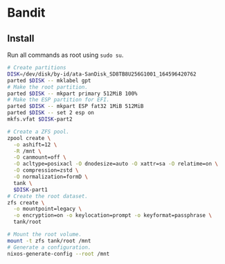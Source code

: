 * Bandit

** Install

Run all commands as root using ~sudo su~.

#+begin_src sh
# Create partitions
DISK=/dev/disk/by-id/ata-SanDisk_SD8TB8U256G1001_164596420762
parted $DISK -- mklabel gpt
# Make the root partition.
parted $DISK -- mkpart primary 512MiB 100%
# Make the ESP partition for EFI.
parted $DISK -- mkpart ESP fat32 1MiB 512MiB
parted $DISK -- set 2 esp on
mkfs.vfat $DISK-part2
#+end_src

#+begin_src sh
# Create a ZFS pool.
zpool create \
  -o ashift=12 \
  -R /mnt \
  -O canmount=off \
  -O acltype=posixacl -O dnodesize=auto -O xattr=sa -O relatime=on \
  -O compression=zstd \
  -O normalization=formD \
  tank \
  $DISK-part1
# Create the root dataset.
zfs create \
  -o mountpoint=legacy \
  -o encryption=on -o keylocation=prompt -o keyformat=passphrase \
  tank/root
#+end_src

#+begin_src sh
# Mount the root volume.
mount -t zfs tank/root /mnt
# Generate a configuration.
nixos-generate-config --root /mnt
#+end_src
